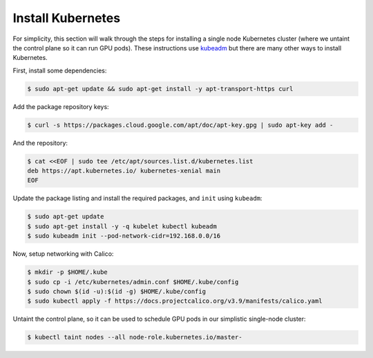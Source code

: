 Install Kubernetes
==================
For simplicity, this section will walk through the steps for installing a single node Kubernetes cluster (where we untaint the control plane 
so it can run GPU pods). These instructions use `kubeadm <https://kubernetes.io/docs/setup/production-environment/tools/kubeadm/install-kubeadm/>`_ 
but there are many other ways to install Kubernetes. 

First, install some dependencies:

.. code-block:: bash

   $ sudo apt-get update && sudo apt-get install -y apt-transport-https curl

Add the package repository keys:

.. code-block:: bash

   $ curl -s https://packages.cloud.google.com/apt/doc/apt-key.gpg | sudo apt-key add -

And the repository: 

.. code-block:: bash

   $ cat <<EOF | sudo tee /etc/apt/sources.list.d/kubernetes.list
   deb https://apt.kubernetes.io/ kubernetes-xenial main
   EOF

Update the package listing and install the required packages, and ``init`` using ``kubeadm``:

.. code-block:: bash

   $ sudo apt-get update
   $ sudo apt-get install -y -q kubelet kubectl kubeadm
   $ sudo kubeadm init --pod-network-cidr=192.168.0.0/16

Now, setup networking with Calico:

.. code-block:: bash

   $ mkdir -p $HOME/.kube
   $ sudo cp -i /etc/kubernetes/admin.conf $HOME/.kube/config
   $ sudo chown $(id -u):$(id -g) $HOME/.kube/config
   $ sudo kubectl apply -f https://docs.projectcalico.org/v3.9/manifests/calico.yaml

Untaint the control plane, so it can be used to schedule GPU pods in our simplistic single-node cluster:

.. code-block:: bash

   $ kubectl taint nodes --all node-role.kubernetes.io/master-
